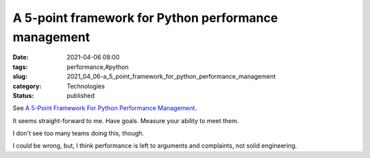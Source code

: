 A 5-point framework for Python performance management
=====================================================

:date: 2021-04-06 08:00
:tags: performance,#python
:slug: 2021_04_06-a_5_point_framework_for_python_performance_management
:category: Technologies
:status: published

See `A 5-Point Framework For Python Performance
Management <https://medium.com/capital-one-tech/a-5-point-framework-for-python-performance-management-5af2be5739d9>`__.

It seems straight-forward to me. Have goals. Measure your ability to
meet them.

I don't see too many teams doing this, though.

I could be wrong, but, I think performance is left to arguments and
complaints, not solid engineering.





